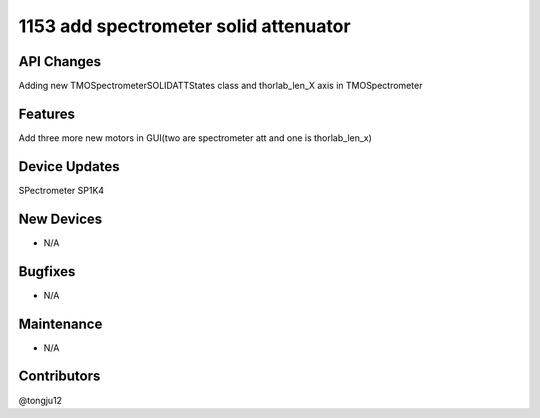 1153 add spectrometer solid attenuator
#################

API Changes
-----------
Adding new TMOSpectrometerSOLIDATTStates class and thorlab_len_X axis in TMOSpectrometer

Features
--------
Add three more new motors in GUI(two are spectrometer att and one is thorlab_len_x)

Device Updates
--------------
SPectrometer SP1K4

New Devices
-----------
- N/A

Bugfixes
--------
- N/A

Maintenance
-----------
- N/A

Contributors
------------
@tongju12
